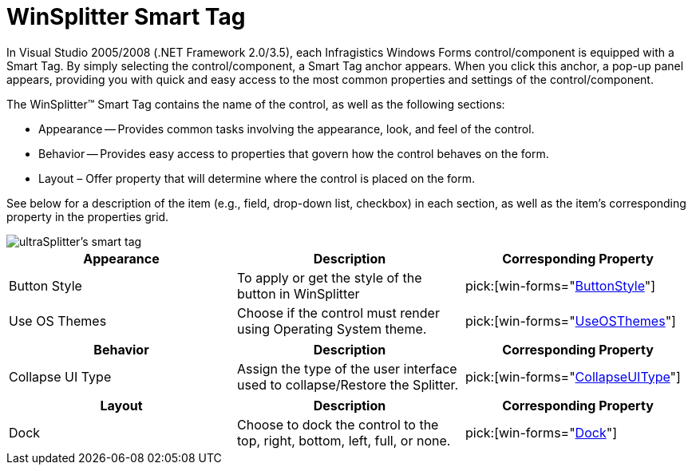 ﻿////

|metadata|
{
    "name": "winsplitter-winsplitter-smart-tag",
    "controlName": ["WinSplitter"],
    "tags": ["Design Environment"],
    "guid": "{7E291D2F-CD3D-46FF-B2D3-30BDF0B86063}",  
    "buildFlags": [],
    "createdOn": "2009-10-12T16:23:25Z"
}
|metadata|
////

= WinSplitter Smart Tag

In Visual Studio 2005/2008 (.NET Framework 2.0/3.5), each Infragistics Windows Forms control/component is equipped with a Smart Tag. By simply selecting the control/component, a Smart Tag anchor appears. When you click this anchor, a pop-up panel appears, providing you with quick and easy access to the most common properties and settings of the control/component.

The WinSplitter™ Smart Tag contains the name of the control, as well as the following sections:

* Appearance -- Provides common tasks involving the appearance, look, and feel of the control.
* Behavior -- Provides easy access to properties that govern how the control behaves on the form.
* Layout – Offer property that will determine where the control is placed on the form.

See below for a description of the item (e.g., field, drop-down list, checkbox) in each section, as well as the item's corresponding property in the properties grid.

image::images/WinSplitter_Smart_Tag_01.png[ultraSplitter's smart tag]

[options="header", cols="a,a,a"]
|====
|Appearance|Description|Corresponding Property

|Button Style
|To apply or get the style of the button in WinSplitter
| pick:[win-forms="link:{ApiPlatform}win.misc{ApiVersion}~infragistics.win.misc.ultrasplitter~buttonstyle.html[ButtonStyle]"] 

|Use OS Themes
|Choose if the control must render using Operating System theme.
| pick:[win-forms="link:{ApiPlatform}win{ApiVersion}~infragistics.win.ultracontrolbase~useosthemes.html[UseOSThemes]"] 

|====

[options="header", cols="a,a,a"]
|====
|Behavior|Description|Corresponding Property

|Collapse UI Type
|Assign the type of the user interface used to collapse/Restore the Splitter.
| pick:[win-forms="link:{ApiPlatform}win.misc{ApiVersion}~infragistics.win.misc.ultrasplitter~collapseuitype.html[CollapseUIType]"] 

|====

[options="header", cols="a,a,a"]
|====
|Layout|Description|Corresponding Property

|Dock
|Choose to dock the control to the top, right, bottom, left, full, or none.
| pick:[win-forms="link:{ApiPlatform}win.misc{ApiVersion}~infragistics.win.misc.ultrasplitter~dock.html[Dock]"] 

|====

